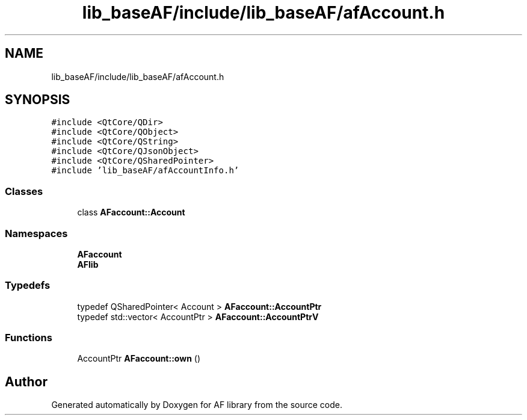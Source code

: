 .TH "lib_baseAF/include/lib_baseAF/afAccount.h" 3 "Fri Mar 26 2021" "AF library" \" -*- nroff -*-
.ad l
.nh
.SH NAME
lib_baseAF/include/lib_baseAF/afAccount.h
.SH SYNOPSIS
.br
.PP
\fC#include <QtCore/QDir>\fP
.br
\fC#include <QtCore/QObject>\fP
.br
\fC#include <QtCore/QString>\fP
.br
\fC#include <QtCore/QJsonObject>\fP
.br
\fC#include <QtCore/QSharedPointer>\fP
.br
\fC#include 'lib_baseAF/afAccountInfo\&.h'\fP
.br

.SS "Classes"

.in +1c
.ti -1c
.RI "class \fBAFaccount::Account\fP"
.br
.in -1c
.SS "Namespaces"

.in +1c
.ti -1c
.RI " \fBAFaccount\fP"
.br
.ti -1c
.RI " \fBAFlib\fP"
.br
.in -1c
.SS "Typedefs"

.in +1c
.ti -1c
.RI "typedef QSharedPointer< Account > \fBAFaccount::AccountPtr\fP"
.br
.ti -1c
.RI "typedef std::vector< AccountPtr > \fBAFaccount::AccountPtrV\fP"
.br
.in -1c
.SS "Functions"

.in +1c
.ti -1c
.RI "AccountPtr \fBAFaccount::own\fP ()"
.br
.in -1c
.SH "Author"
.PP 
Generated automatically by Doxygen for AF library from the source code\&.
